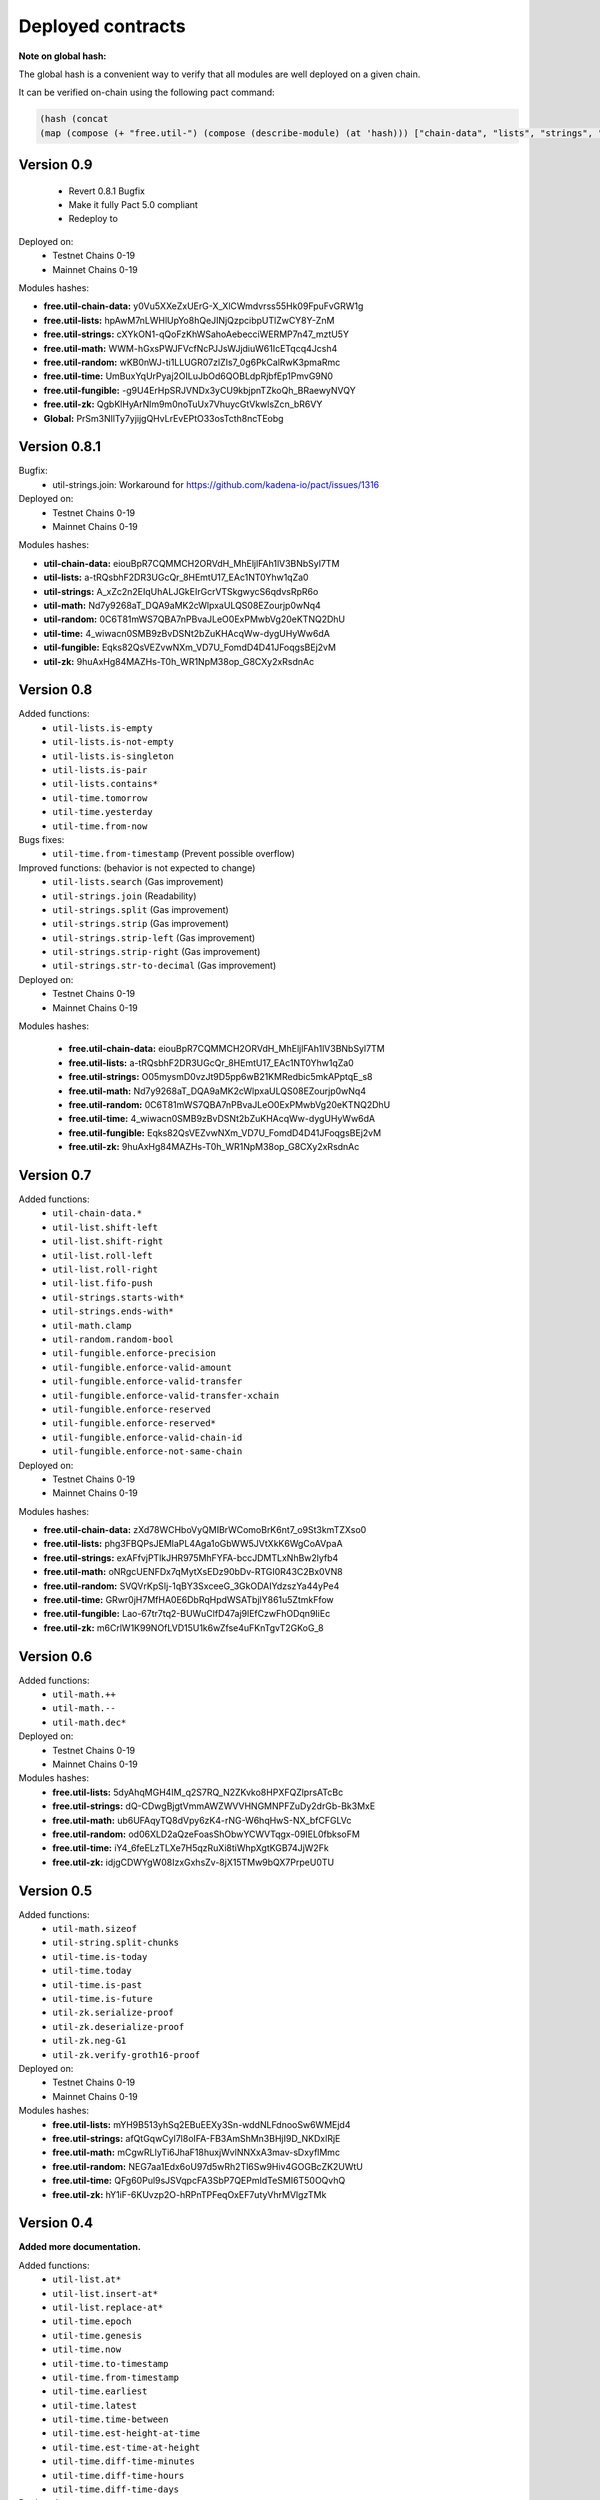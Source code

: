 Deployed contracts
==================

**Note on global hash:**

The global hash is a convenient way to verify that all modules are well deployed on a given chain.

It can be verified on-chain using the following pact command:

.. code:: lisp

  (hash (concat
  (map (compose (+ "free.util-") (compose (describe-module) (at 'hash))) ["chain-data", "lists", "strings", "math", "random", "time", "fungible", "zk"])))


Version 0.9
~~~~~~~~~~~
  * Revert 0.8.1 Bugfix
  * Make it fully Pact 5.0 compliant
  * Redeploy to

Deployed on:
  * Testnet Chains 0-19
  * Mainnet Chains 0-19

Modules hashes:

* **free.util-chain-data:** y0Vu5XXeZxUErG-X_XlCWmdvrss55Hk09FpuFvGRW1g
* **free.util-lists:**      hpAwM7nLWHlUpYo8hQeJINjQzpcibpUTlZwCY8Y-ZnM
* **free.util-strings:**    cXYkON1-qQoFzKhWSahoAebecciWERMP7n47_mztU5Y
* **free.util-math:**       WWM-hGxsPWJFVcfNcPJJsWJjdiuW61IcETqcq4Jcsh4
* **free.util-random:**     wKB0nWJ-ti1LLUGR07zlZIs7_0g6PkCalRwK3pmaRmc
* **free.util-time:**       UmBuxYqUrPyaj2OILuJbOd6QOBLdpRjbfEp1PmvG9N0
* **free.util-fungible:**   -g9U4ErHpSRJVNDx3yCU9kbjpnTZkoQh_BRaewyNVQY
* **free.util-zk:**         QgbKlHyArNlm9m0noTuUx7VhuycGtVkwlsZcn_bR6VY
* **Global:**               PrSm3NllTy7yjijgQHvLrEvEPtO33osTcth8ncTEobg


Version 0.8.1
~~~~~~~~~~~~~~
Bugfix:
  * util-strings.join: Workaround for https://github.com/kadena-io/pact/issues/1316

Deployed on:
  * Testnet Chains 0-19
  * Mainnet Chains 0-19

Modules hashes:

* **util-chain-data:** eiouBpR7CQMMCH2ORVdH_MhEljlFAh1lV3BNbSyl7TM
* **util-lists:** a-tRQsbhF2DR3UGcQr_8HEmtU17_EAc1NT0Yhw1qZa0
* **util-strings:** A_xZc2n2EIqUhALJGkEIrGcrVTSkgwycS6qdvsRpR6o
* **util-math:** Nd7y9268aT_DQA9aMK2cWlpxaULQS08EZourjp0wNq4
* **util-random:** 0C6T81mWS7QBA7nPBvaJLeO0ExPMwbVg20eKTNQ2DhU
* **util-time:** 4_wiwacn0SMB9zBvDSNt2bZuKHAcqWw-dygUHyWw6dA
* **util-fungible:** Eqks82QsVEZvwNXm_VD7U_FomdD4D41JFoqgsBEj2vM
* **util-zk:** 9huAxHg84MAZHs-T0h_WR1NpM38op_G8CXy2xRsdnAc



Version 0.8
~~~~~~~~~~~

Added functions:
  * ``util-lists.is-empty``
  * ``util-lists.is-not-empty``
  * ``util-lists.is-singleton``
  * ``util-lists.is-pair``
  * ``util-lists.contains*``
  * ``util-time.tomorrow``
  * ``util-time.yesterday``
  * ``util-time.from-now``

Bugs fixes:
  * ``util-time.from-timestamp`` (Prevent  possible overflow)

Improved functions: (behavior is not expected to change)
  * ``util-lists.search`` (Gas improvement)
  * ``util-strings.join`` (Readability)
  * ``util-strings.split`` (Gas improvement)
  * ``util-strings.strip`` (Gas improvement)
  * ``util-strings.strip-left`` (Gas improvement)
  * ``util-strings.strip-right`` (Gas improvement)
  * ``util-strings.str-to-decimal`` (Gas improvement)

Deployed on:
  * Testnet Chains 0-19
  * Mainnet Chains 0-19

Modules hashes:

  * **free.util-chain-data:** eiouBpR7CQMMCH2ORVdH_MhEljlFAh1lV3BNbSyl7TM
  * **free.util-lists:** a-tRQsbhF2DR3UGcQr_8HEmtU17_EAc1NT0Yhw1qZa0
  * **free.util-strings:** O05mysmD0vzJt9D5pp6wB21KMRedbic5mkAPptqE_s8
  * **free.util-math:** Nd7y9268aT_DQA9aMK2cWlpxaULQS08EZourjp0wNq4
  * **free.util-random:** 0C6T81mWS7QBA7nPBvaJLeO0ExPMwbVg20eKTNQ2DhU
  * **free.util-time:** 4_wiwacn0SMB9zBvDSNt2bZuKHAcqWw-dygUHyWw6dA
  * **free.util-fungible:** Eqks82QsVEZvwNXm_VD7U_FomdD4D41JFoqgsBEj2vM
  * **free.util-zk:** 9huAxHg84MAZHs-T0h_WR1NpM38op_G8CXy2xRsdnAc


Version 0.7
~~~~~~~~~~~

Added functions:
  * ``util-chain-data.*``
  * ``util-list.shift-left``
  * ``util-list.shift-right``
  * ``util-list.roll-left``
  * ``util-list.roll-right``
  * ``util-list.fifo-push``
  * ``util-strings.starts-with*``
  * ``util-strings.ends-with*``
  * ``util-math.clamp``
  * ``util-random.random-bool``
  * ``util-fungible.enforce-precision``
  * ``util-fungible.enforce-valid-amount``
  * ``util-fungible.enforce-valid-transfer``
  * ``util-fungible.enforce-valid-transfer-xchain``
  * ``util-fungible.enforce-reserved``
  * ``util-fungible.enforce-reserved*``
  * ``util-fungible.enforce-valid-chain-id``
  * ``util-fungible.enforce-not-same-chain``

Deployed on:
  * Testnet Chains 0-19
  * Mainnet Chains 0-19

Modules hashes:

* **free.util-chain-data:** zXd78WCHboVyQMIBrWComoBrK6nt7_o9St3kmTZXso0
* **free.util-lists:** phg3FBQPsJEMlaPL4Aga1oGbWW5JVtXkK6WgCoAVpaA
* **free.util-strings:** exAFfvjPTlkJHR975MhFYFA-bccJDMTLxNhBw2lyfb4
* **free.util-math:** oNRgcUENFDx7qMytXsEDz90bDv-RTGI0R43C2Bx0VN8
* **free.util-random:** SVQVrKpSIj-1qBY3SxceeG_3GkODAIYdzszYa44yPe4
* **free.util-time:** GRwr0jH7MfHA0E6DbRqHpdWSATbjlY861u5ZtmkFfow
* **free.util-fungible:** Lao-67tr7tq2-BUWuClfD47aj9lEfCzwFhODqn9IiEc
* **free.util-zk:** m6CrlW1K99NOfLVD15U1k6wZfse4uFKnTgvT2GKoG_8


Version 0.6
~~~~~~~~~~~

Added functions:
  * ``util-math.++``
  * ``util-math.--``
  * ``util-math.dec*``

Deployed on:
  * Testnet Chains 0-19
  * Mainnet Chains 0-19

Modules hashes:
  * **free.util-lists:** 5dyAhqMGH4IM_q2S7RQ_N2ZKvko8HPXFQZlprsATcBc
  * **free.util-strings:** dQ-CDwgBjgtVmmAWZWVVHNGMNPFZuDy2drGb-Bk3MxE
  * **free.util-math:** ub6UFAqyTQ8dVpy6zK4-rNG-W6hqHwS-NX_bfCFGLVc
  * **free.util-random:** od06XLD2aQzeFoasShObwYCWVTqgx-09IEL0fbksoFM
  * **free.util-time:** iY4_6feELzTLXe7H5qzRuXi8tiWhpXgtKGB74JjW2Fk
  * **free.util-zk:** idjgCDWYgW08IzxGxhsZv-8jX15TMw9bQX7PrpeU0TU


Version 0.5
~~~~~~~~~~~

Added functions:
  * ``util-math.sizeof``
  * ``util-string.split-chunks``
  * ``util-time.is-today``
  * ``util-time.today``
  * ``util-time.is-past``
  * ``util-time.is-future``
  * ``util-zk.serialize-proof``
  * ``util-zk.deserialize-proof``
  * ``util-zk.neg-G1``
  * ``util-zk.verify-groth16-proof``

Deployed on:
  * Testnet Chains 0-19
  * Mainnet Chains 0-19

Modules hashes:
  * **free.util-lists:** mYH9B513yhSq2EBuEEXy3Sn-wddNLFdnooSw6WMEjd4
  * **free.util-strings:** afQtGqwCyl7l8oIFA-FB3AmShMn3BHjI9D_NKDxlRjE
  * **free.util-math:** mCgwRLIyTi6JhaF18huxjWvlNNXxA3mav-sDxyflMmc
  * **free.util-random:** NEG7aa1Edx6oU97d5wRh2Tl6Sw9Hiv4GOGBcZK2UWtU
  * **free.util-time:** QFg60Pul9sJSVqpcFA3SbP7QEPmIdTeSMI6T50OQvhQ
  * **free.util-zk:** hY1iF-6KUvzp2O-hRPnTPFeqOxEF7utyVhrMVlgzTMk

Version 0.4
~~~~~~~~~~~

**Added more documentation.**

Added functions:
  * ``util-list.at*``
  * ``util-list.insert-at*``
  * ``util-list.replace-at*``
  * ``util-time.epoch``
  * ``util-time.genesis``
  * ``util-time.now``
  * ``util-time.to-timestamp``
  * ``util-time.from-timestamp``
  * ``util-time.earliest``
  * ``util-time.latest``
  * ``util-time.time-between``
  * ``util-time.est-height-at-time``
  * ``util-time.est-time-at-height``
  * ``util-time.diff-time-minutes``
  * ``util-time.diff-time-hours``
  * ``util-time.diff-time-days``

Deployed on:
  * Testnet Chains 0-19
  * Mainnet Chains 0-19

Modules hashes:
  * **free.util-lists:** _QVpeU5pHnrZ_Rfxel80mT0Eq81g7ICHEoOaEa9PbYQ
  * **free.util-strings:** -YK2rOMWgx_cTnX-ehcx3j9UL8ZKYLbw7tgtdr2g_dU
  * **free.util-math:** VDb9rrF11M18Em5V6C1alpOS2xEKp5lPEU3fsEr_PjU
  * **free.util-random:** gq7DxC0_CPW3_zU4FbHXS6TFDd_cz45VYDjLCEzWsOs
  * **free.util-time:** Livfi3LIV8EhUZW8Ju8Cy8zdkcABE7cuZ2az0iQF7fU


Version 0.3
~~~~~~~~~~~

**Added more documentation.**

Added functions:
  * ``util-math.lcm``
  * ``util-math.gcd``
  * ``util-strings.slice``
  * ``util-random.shuffle``
  * ``util-random.random-choice``
  * ``util-strings.contains-chars``

Deployed on:
  * Testnet Chains 0-19
  * Mainnet Chains 0-19

Modules hashes:
  * **free.util-lists:** wm7RwXGdL1urmwU7is9wjbrw_bkW39wV_BuIng_ri14
  * **free.util-strings:** w3lESU0hy0tTA-68-eqnSgOf2CNw5nPlgvFtOd6d24w
  * **free.util-math:** KTVZOavXdQImWgjO0m1g0Knng94-u3V9mwYe3eNSQZM
  * **free.util-random:** qSwrZYiS0ZR7fVcbIVrtC-f_ZB6n-Q-6JsTkn6zg2IQ

Version 0.2
~~~~~~~~~~~

Bug corrections:
  * ``util-lists.count`` : Return type
  * ``util-math.log10`` and ``util-math.safe-log10``: Bug in case of integer argument

Added functions:
  * ``util-random.random-decimal-range``
  * ``util-strings.to-string``
  * ``util-strings.str-to-ascii-int``
  * ``util-strings.ascii-int-to-str``
  * ``util-strings.decimal-to-str``
  * ``util-strings.str-to-decimal``

Renamed functions:
  * ``util-strings.string-at`` to ``util-strings.char-at``



Deployed on:
  * Testnet Chains 0-19
  * Mainnet Chains 0-19

Modules hashes:
  * **free.util-lists:** 8nAzIk5zp5BpaKzU_s7s9PHShJ_Py8WBA3ZQ9-waEr4
  * **free.util-strings:** uzdfpvaEJDRfZc2SIYkjF331SaKE81CCK701q1RzkAQ
  * **free.util-math:** 2LREGZ9Yj_rOMlphLVa0OSK_m7NBqpuoUjIbfj2z7_U
  * **free.util-random:** I-yq-JDWu9Lpag6SJgkWbDtsaZ21k4YqOyA09uzSnuY

Version 0.1
~~~~~~~~~~~

Initial version

Deployed on:
 * Testnet Chains 0-19
 * Mainnet Chains 0-19

Modules hashes:
  * **free.util-lists:** 5TByiF6OZmPLlDpiF_6h6qPf5Nr9p4dI15mKdWbpAEA
  * **free.util-strings:** aOi0JgN3s59XJHYF3uofVF269nbVxVtesYZIJT-TJa4
  * **free.util-math:** 8lc-vIcIuEaquiirHGc8gqg8q_u3OhhJ0HyhW_3QYTE
  * **free.util-random:** RBfxKPExaz5q6i64FLA_k7UVM9MaOO0UDJulfPFZBRA

